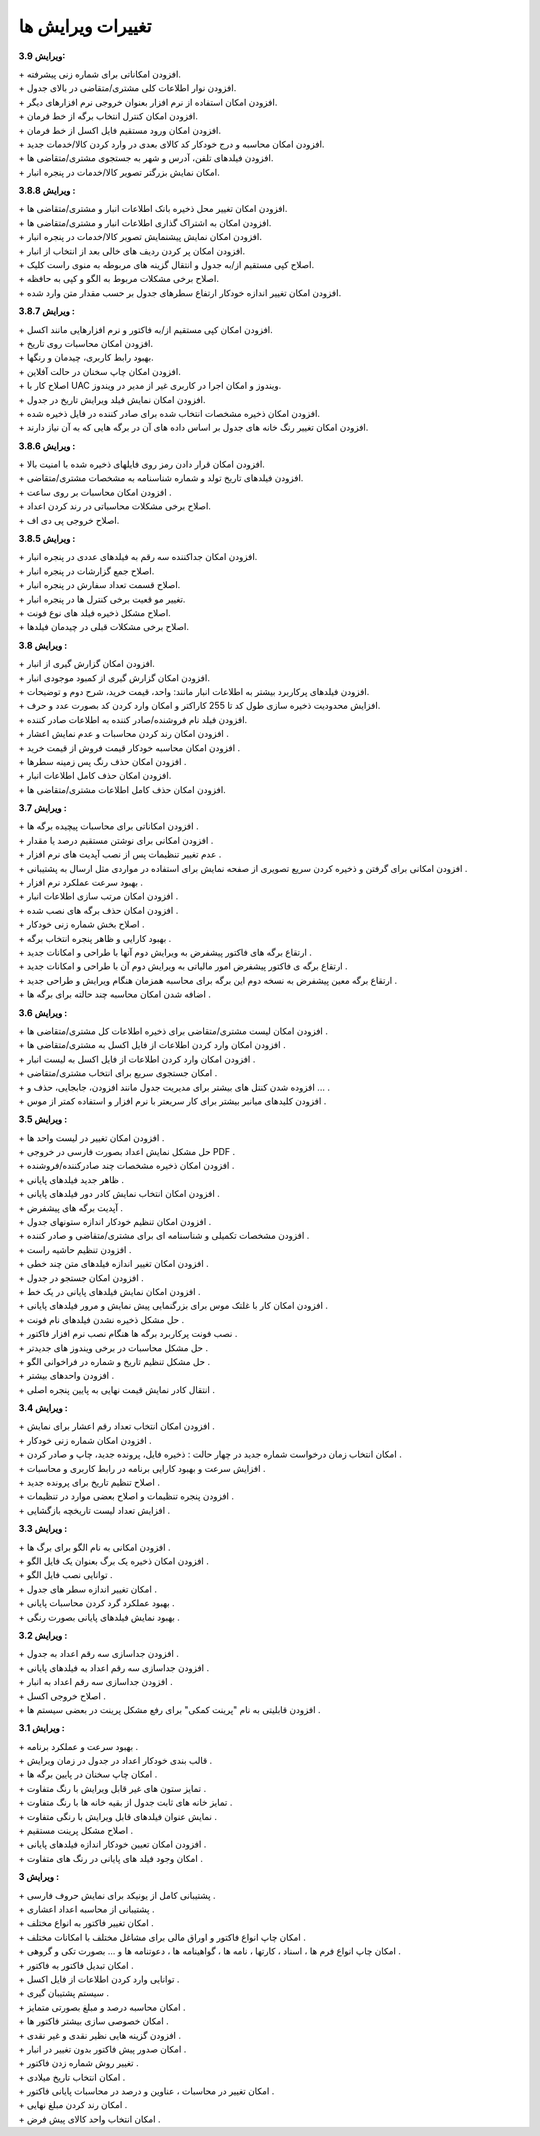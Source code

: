 تغییرات ویرایش ها
==========================
**ویرایش 3.9:**

| + افزودن امکاناتی برای شماره زنی پیشرفته.
| + افزودن نوار اطلاعات کلی مشتری/متقاضی در بالای جدول.
| + افزودن امکان استفاده از نرم افزار بعنوان خروجی نرم افزارهای دیگر.
| + افزودن امکان کنترل انتخاب برگه از خط فرمان.
| + افزودن امکان ورود مستقیم فایل اکسل از خط فرمان.
| + افزودن امکان محاسبه و درج خودکار کد کالای بعدی در وارد کردن کالا/خدمات جدید.
| + افزودن فیلدهای تلفن، آدرس و شهر به جستجوی مشتری/متقاضی ها.
| + امکان نمایش بزرگتر تصویر کالا/خدمات در پنجره انبار.

**ویرایش 3.8.8 :**

| + افزودن امکان تغییر محل ذخیره بانک اطلاعات انبار و مشتری/متقاضی ها.
| + افزودن امکان به اشتراک گذاری اطلاعات انبار و مشتری/متقاضی ها.
| + افزودن امکان نمایش پیشنمایش تصویر کالا/خدمات در پنجره انبار.
| + افزودن امکان پر کردن ردیف های خالی بعد از انتخاب از انبار.
| + اصلاح کپی مستقیم از/به جدول و انتقال گزینه های مربوطه به منوی راست کلیک.
| + اصلاح برخی مشکلات مربوط به الگو و کپی به حافظه.
| + افزودن امکان تغییر اندازه خودکار ارتفاع سطرهای جدول بر حسب مقدار متن وارد شده.

**ویرایش 3.8.7 :**

| + افزودن امکان کپی مستقیم از/به فاکتور و نرم افزارهایی مانند اکسل.
| + افزودن امکان محاسبات روی تاریخ.
| + بهبود رابط کاربری، چیدمان و رنگها.
| + افزودن امکان چاپ سخنان در حالت آفلاین.
| + اصلاح کار با UAC ویندوز و امکان اجرا در کاربری غیر از مدیر در ویندوز.
| + افزودن امکان نمایش فیلد ویرایش تاریخ در جدول.
| + افزودن امکان ذخیره مشخصات انتخاب شده برای صادر کننده در فایل ذخیره شده.
| + افزودن امکان تغییر رنگ خانه های جدول بر اساس داده های آن در برگه هایی که به آن نیاز دارند.

**ویرایش 3.8.6 :**

| + افزودن امکان قرار دادن رمز روی فایلهای ذخیره شده با امنیت بالا.
| + افزودن فیلدهای تاریخ تولد و شماره شناسنامه به مشخصات مشتری/متقاضی.
| + افزودن امکان محاسبات بر روی ساعت .
| + اصلاح برخی مشکلات محاسباتی در رند کردن اعداد.
| + اصلاح خروجی پی دی اف.

**ویرایش 3.8.5 :**

| + افزودن امکان جداکننده سه رقم به فیلدهای عددی در پنجره انبار.
| + اصلاح جمع گزارشات در پنجره انبار.
| + اصلاح قسمت تعداد سفارش در پنجره انبار.
| + تغییر مو قعیت برخی کنترل ها در پنجره انبار.
| + اصلاح مشکل ذخیره فیلد های نوع فونت.
| + اصلاح برخی مشکلات قبلی در چیدمان فیلدها.

**ویرایش 3.8 :**

| + افزودن امکان گزارش گیری از انبار.
| + افزودن امکان گزارش گیری از کمبود موجودی انبار.
| + افزودن فیلدهای پرکاربرد بیشتر به اطلاعات انبار مانند: واحد، قیمت خرید، شرح دوم و توضیحات.
| + افزایش محدودیت ذخیره سازی طول کد تا 255 کاراکتر و امکان وارد کردن کد بصورت عدد و حرف.
| + افزودن فیلد نام فروشنده/صادر کننده به اطلاعات صادر کننده.
| + افزودن امکان رند کردن محاسبات و عدم نمایش اعشار .
| + افزودن امکان محاسبه خودکار قیمت فروش از قیمت خرید .
| + افزودن امکان حذف رنگ پس زمینه سطرها .
| + افزودن امکان حذف کامل اطلاعات انبار.
| + افزودن امکان حذف کامل اطلاعات مشتری/متقاضی ها.

**ویرایش 3.7 :**

| + افزودن امکاناتی برای محاسبات پیچیده برگه ها .
| + افزودن امکانی برای نوشتن مستقیم درصد یا مقدار .
| + عدم تغییر تنظیمات پس از نصب آپدیت های نرم افزار .
| + افزودن امکانی برای گرفتن و ذخیره کردن سریع تصویری از صفحه نمایش برای استفاده در مواردی مثل ارسال به پشتیبانی .
| + بهبود سرعت عملکرد نرم افزار .
| + افزودن امکان مرتب سازی اطلاعات انبار .
| + افزودن امکان حذف برگه های نصب شده .
| + اصلاح بخش شماره زنی خودکار .
| + بهبود کارایی و ظاهر پنجره انتخاب برگه .
| + ارتقاع برگه های فاکتور پیشفرض به ویرایش دوم آنها با طراحی و امکانات جدید .
| + ارتقاع برگه ی فاکتور پیشفرض امور مالیاتی به ویرایش دوم آن با طراحی و امکانات جدید .
| + ارتقاع برگه معین پیشفرض به نسخه دوم این برگه برای محاسبه همزمان هنگام ویرایش و طراحی جدید .
| + اضافه شدن امکان محاسبه چند حالته برای برگه ها .

**ویرایش 3.6 :**

| + افزودن امکان لیست مشتری/متقاضی برای ذخیره اطلاعات کل مشتری/متقاضی ها .
| + افزودن امکان وارد کردن اطلاعات از فایل اکسل به مشتری/متقاضی ها .
| + افزودن امکان وارد کردن اطلاعات از فایل اکسل به لیست انبار .
| + امکان جستجوی سریع برای انتخاب مشتری/متقاضی .
| + افزوده شدن کنتل های بیشتر برای مدیریت جدول مانند افزودن، جابجایی، حذف و ... .
| + افزودن کلیدهای میانبر بیشتر برای کار سریعتر با نرم افزار و استفاده کمتر از موس .

**ویرایش 3.5 :**

| + افزودن امکان تغییر در لیست واحد ها .
| + حل مشکل نمایش اعداد بصورت فارسی در خروجی PDF  .
| + افزودن امکان ذخیره مشخصات چند صادرکننده/فروشنده .
| + ظاهر جدید فیلدهای پایانی .
| + افزودن امکان انتخاب نمایش کادر دور فیلدهای پایانی .
| + آپدیت برگه های پیشفرض .
| + افزودن امکان تنظیم خودکار اندازه ستونهای جدول .
| + افزودن مشخصات تکمیلی و شناسنامه ای برای مشتری/متقاضی و صادر کننده .
| + افزودن تنظیم حاشیه راست .
| + افزودن امکان تغییر اندازه فیلدهای متن چند خطی .
| + افزودن امکان جستجو در جدول .
| + افزودن امکان نمایش فیلدهای پایانی در یک خط .
| + افزودن امکان کار با غلتک موس برای بزرگنمایی پیش نمایش و مرور فیلدهای پایانی .
| + حل مشکل ذخیره نشدن فیلدهای نام فونت .
| + نصب فونت پرکاربرد برگه ها هنگام نصب نرم افزار فاکتور .
| + حل مشکل محاسبات در برخی ویندوز های جدیدتر .
| + حل مشکل تنظیم تاریخ و شماره در فراخوانی الگو .
| + افزودن واحدهای بیشتر .
| + انتقال کادر نمایش قیمت نهایی به پایین پنجره اصلی .

**ویرایش 3.4 :**

| + افزودن امکان انتخاب تعداد رقم اعشار برای نمایش .
| + افزودن امکان شماره زنی خودکار .
| + امکان انتخاب زمان درخواست شماره جدید در چهار حالت : ذخیره فایل، پرونده جدید، چاپ و صادر کردن .
| + افزایش سرعت و بهبود کارایی برنامه در رابط کاربری و محاسبات .
| + اصلاح تنظیم تاریخ برای پرونده جدید .
| + افزودن پنجره تنظیمات و اصلاح بعضی موارد در تنظیمات .
| + افزایش تعداد لیست تاریخچه بازگشایی .

**ویرایش 3.3 :**

| + افزودن امکانی به نام الگو برای برگ ها .
| + افزودن امکان ذخیره یک برگ بعنوان یک فایل الگو .
| + توانایی نصب فایل الگو .
| + امکان تغییر اندازه سطر های جدول .
| + بهبود عملکرد گرد کردن محاسبات پایانی .
| + بهبود نمایش فیلدهای پایانی بصورت رنگی .

**ویرایش 3.2 :**

| + افزودن جداسازی سه رقم اعداد به جدول .
| + افزودن جداسازی سه رقم اعداد به فیلدهای پایانی .
| + افزودن جداسازی سه رقم اعداد به انبار .
| + اصلاح خروجی اکسل .
| + افزودن قابلیتی به نام "پرینت کمکی" برای رفع مشکل پرینت در بعضی سیستم ها .

**ویرایش 3.1 :** 

| + بهبود سرعت و عملکرد برنامه .
| + قالب بندی خودکار اعداد در جدول در زمان ویرایش .
| + امکان چاپ سخنان در پایین برگه ها .
| + تمایز ستون های غیر قابل ویرایش با رنگ متفاوت .
| + تمایز خانه های ثابت جدول از بقیه خانه ها با رنگ متفاوت .
| + نمایش عنوان فیلدهای قابل ویرایش با رنگی متفاوت .
| + اصلاح مشکل پرینت مستقیم .
| + افزودن امکان تعیین خودکار اندازه فیلدهای پایانی .
| + امکان وجود فیلد های پایانی در رنگ های متفاوت .

**ویرایش 3 :**

| + پشتیبانی کامل از یونیکد برای نمایش حروف فارسی .
| + پشتیبانی از محاسبه اعداد اعشاری .
| + امکان تغییر فاکتور به انواع مختلف .
| + امکان چاپ انواع فاکتور و اوراق مالی برای مشاغل مختلف با امکانات مختلف .
| + امکان چاپ انواع فرم ها ، اسناد ، کارتها ، نامه ها ، گواهینامه ها ، دعوتنامه ها و ... بصورت تکی و گروهی .
| + امکان تبدیل فاکتور به فاکتور .
| + توانایی وارد کردن اطلاعات از فایل اکسل .
| + سیستم پشتیبان گیری .
| + امکان محاسبه درصد و مبلغ بصورتی متمایز .
| + امکان خصوصی سازی بیشتر فاکتور ها .
| + افزودن گزینه هایی نظیر نقدی و غیر نقدی .
| + امکان صدور پیش فاکتور بدون تغییر در انبار .
| + تغییر روش شماره زدن فاکتور .
| + امکان انتخاب تاریخ میلادی .
| + امکان تغییر در محاسبات ، عناوین و درصد در محاسبات پایانی فاکتور .
| + امکان رند کردن مبلغ نهایی .
| + امکان انتخاب واحد کالای پیش فرض .
